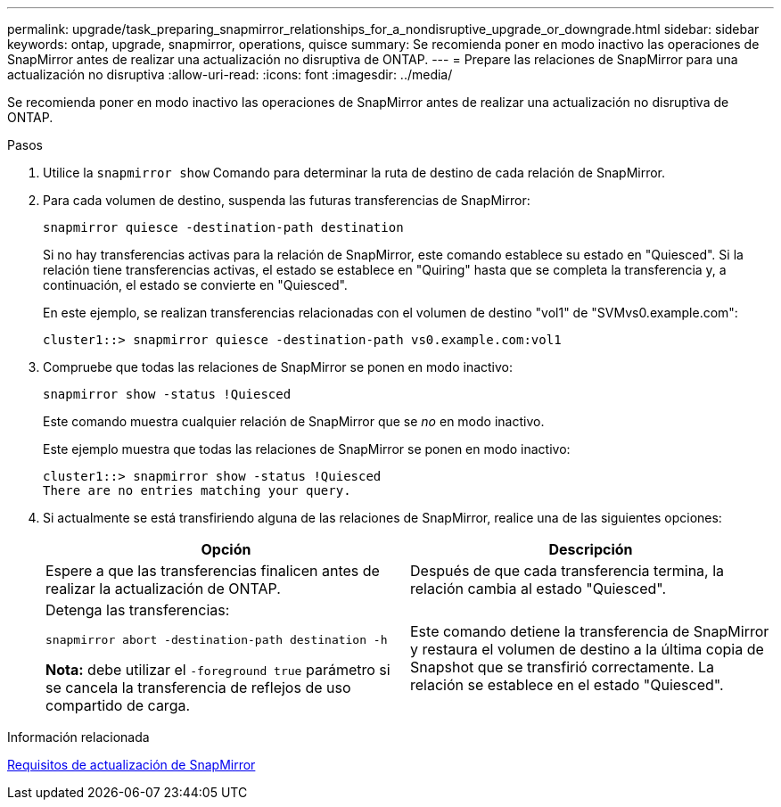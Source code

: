 ---
permalink: upgrade/task_preparing_snapmirror_relationships_for_a_nondisruptive_upgrade_or_downgrade.html 
sidebar: sidebar 
keywords: ontap, upgrade, snapmirror, operations, quisce 
summary: Se recomienda poner en modo inactivo las operaciones de SnapMirror antes de realizar una actualización no disruptiva de ONTAP. 
---
= Prepare las relaciones de SnapMirror para una actualización no disruptiva
:allow-uri-read: 
:icons: font
:imagesdir: ../media/


[role="lead"]
Se recomienda poner en modo inactivo las operaciones de SnapMirror antes de realizar una actualización no disruptiva de ONTAP.

.Pasos
. Utilice la `snapmirror show` Comando para determinar la ruta de destino de cada relación de SnapMirror.
. Para cada volumen de destino, suspenda las futuras transferencias de SnapMirror:
+
`snapmirror quiesce -destination-path destination`

+
Si no hay transferencias activas para la relación de SnapMirror, este comando establece su estado en "Quiesced". Si la relación tiene transferencias activas, el estado se establece en "Quiring" hasta que se completa la transferencia y, a continuación, el estado se convierte en "Quiesced".

+
En este ejemplo, se realizan transferencias relacionadas con el volumen de destino "vol1" de "SVMvs0.example.com":

+
[listing]
----
cluster1::> snapmirror quiesce -destination-path vs0.example.com:vol1
----
. Compruebe que todas las relaciones de SnapMirror se ponen en modo inactivo:
+
`snapmirror show -status !Quiesced`

+
Este comando muestra cualquier relación de SnapMirror que se _no_ en modo inactivo.

+
Este ejemplo muestra que todas las relaciones de SnapMirror se ponen en modo inactivo:

+
[listing]
----
cluster1::> snapmirror show -status !Quiesced
There are no entries matching your query.
----
. Si actualmente se está transfiriendo alguna de las relaciones de SnapMirror, realice una de las siguientes opciones:
+
[cols="2*"]
|===
| Opción | Descripción 


 a| 
Espere a que las transferencias finalicen antes de realizar la actualización de ONTAP.
 a| 
Después de que cada transferencia termina, la relación cambia al estado "Quiesced".



 a| 
Detenga las transferencias:

`snapmirror abort -destination-path destination -h`

*Nota:* debe utilizar el `-foreground true` parámetro si se cancela la transferencia de reflejos de uso compartido de carga.
 a| 
Este comando detiene la transferencia de SnapMirror y restaura el volumen de destino a la última copia de Snapshot que se transfirió correctamente. La relación se establece en el estado "Quiesced".

|===


.Información relacionada
xref:concept_upgrade_requirements_for_snapmirror.adoc[Requisitos de actualización de SnapMirror]
